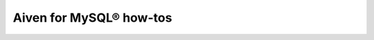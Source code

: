 Aiven for MySQL® how-tos
========================

.. dropdown:: Getting started

    - :doc:`Create a managed Aiven for MySQL® service </docs/platform/howto/create_new_service>`
    - :doc:`Connect to Aiven for MySQL® service </docs/products/mysql/howto/list-code-samples>`
    - :doc:`Create a database in Aiven for MySQL® </docs/products/mysql/howto/create-database>`

.. dropdown:: Database management

    - :doc:`Create a database in Aiven for MySQL® </docs/products/mysql/howto/create-database>`
    - :doc:`Create remote replicas </docs/products/mysql/howto/create-remote-replica>`
    - :doc:`Backup and restore with mysqldump </docs/products/mysql/howto/migrate-database-mysqldump>`
    - :doc:`Disable foreign key checks </docs/products/mysql/howto/disable-foreign-key-checks>`
    - :doc:`Enable slow query logging </docs/products/mysql/howto/enable-slow-queries>`
    - :doc:`Create new tables without primary keys </docs/products/mysql/howto/create-tables-without-primary-keys>`
    - :doc:`Create missing primary keys </docs/products/mysql/howto/create-missing-primary-keys>`

.. dropdown:: Data migration

    - :doc:`Perform a pre-migration check </docs/products/mysql/howto/do-check-service-migration>`
    - :doc:`Migrate to Aiven from an external MySQL with CLI </docs/products/mysql/howto/migrate-from-external-mysql>`
    - :doc:`Migrate MySQL databases using Aiven Console </docs/products/mysql/howto/migrate-db-to-aiven-via-console>`

.. dropdown:: Disk space management

    - :doc:`Prevent running out of disk space </docs/products/mysql/howto/prevent-disk-full>`
    - :doc:`Reclaim disk space </docs/products/mysql/howto/reclaim-disk-space>`
    - :doc:`Identify disk usage issues </docs/products/mysql/howto/identify-disk-usage-issues>`

.. dropdown:: Cluster management

    - :doc:`Monitor a managed Aiven for ClickHouse® service </docs/platform/howto/monitoring-services>`
    - :doc:`Resize a managed Aiven for ClickHouse® service </docs/platform/howto/scale-services>`
    - :doc:`Schedule automatic maintenance updates </docs/platform/howto/prepare-for-high-load>`
    - :doc:`Upgrade a managed Aiven for ClickHouse® service </docs/platform/howto/scale-services>`
    - :doc:`Tag a managed Aiven for ClickHouse® service </docs/platform/howto/tag-resources>`
    - :doc:`Power-off and delete a managed Aiven for ClickHouse® service </docs/platform/howto/pause-from-cli>`
    - :doc:`Migrate a managed Aiven for ClickHouse® service </docs/platform/howto/migrate-services-cloud-region>`
    - :doc:`Fork a managed Aiven for ClickHouse® service </docs/platform/howto/console-fork-service>`
